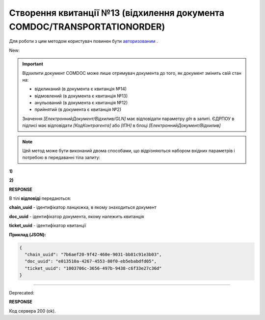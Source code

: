 ##############################################################################################
**Створення квитанції №13 (відхилення документа COMDOC/TRANSPORTATIONORDER)**
##############################################################################################

.. role:: red

.. role:: green

Для роботи з цим методом користувач повинен бути `авторизованим <https://wiki.edin.ua/uk/latest/integration_2_0/APIv2/Methods/Authorization.html>`__ .

:green:`New:`

.. important:: Відхилити документ COMDOC може лише отримувач документа до того, як документ змінить свій стан на:

    - відкликаний (в документа є квитанція №14)
    - відмовлений (в документа є квитанція №13)
    - анульований (в документа є квитанція №12)
    - прийнятий (в документа є квитанція №2)

    Значення *[ЕлектроннийДокумент/Відхилив/GLN]* має відповідати параметру *gln* в запиті. ЄДРПОУ в підписі має відповідати *[КодКонтрагента]* або *[ІПН]* в блоці *[ЕлектроннийДокумент/Відхилив]*

.. note::
   Цей метод може бути виконаний двома способами, що відрізняються набором вхідних параметрів і потребою в передаванні тіла запиту:

**1)**

.. csv-table:: 
  :file: ComdocReject2.csv
  :widths:  10, 41
  :stub-columns: 0

**2)**

.. csv-table:: 
  :file: ComdocReject3.csv
  :widths:  10, 41
  :stub-columns: 0

**RESPONSE**

В тілі **відповіді** передаються:

**chain_uuid** - ідентифікатор ланцюжка, в якому знаходиться документ

**doc_uuid** - ідентифікатор документа, якому належить квитанція

**ticket_uuid** - ідентифікатор квитанції

**Приклад (JSON):**

.. code:: json

	{
	  "chain_uuid": "7b6aef20-9f42-460e-9031-bb81c91e3b03",
	  "doc_uuid": "e013510a-4267-4553-80f0-eb5ebabdfd05",
	  "ticket_uuid": "1003706c-3656-497b-9438-c6f33e27c36d"
	}

----------------------------------------------

:red:`Deprecated:`

.. csv-table:: 
  :file: ComdocReject.csv
  :widths:  10, 41
  :stub-columns: 0

**RESPONSE**

Код сервера 200 (ok).
